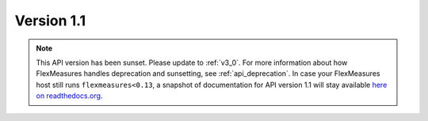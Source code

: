 .. _v1_1:

Version 1.1
===========


.. note:: This API version has been sunset. Please update to :ref:`v3_0`. For more information about how FlexMeasures handles deprecation and sunsetting, see :ref:`api_deprecation`. In case your FlexMeasures host still runs ``flexmeasures<0.13``, a snapshot of documentation for API version 1.1 will stay available `here on readthedocs.org <https://flexmeasures.readthedocs.io/en/v0.12.3/api/v1_1.html>`_.
